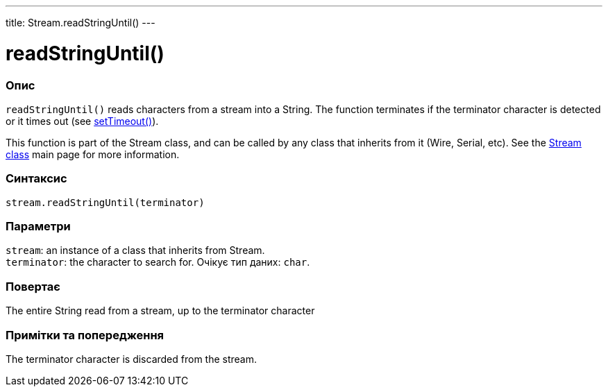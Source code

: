 ---
title: Stream.readStringUntil()
---




= readStringUntil()


// OVERVIEW SECTION STARTS
[#overview]
--

[float]
=== Опис
`readStringUntil()` reads characters from a stream into a String. The function terminates if the terminator character is detected or it times out (see link:../streamsettimeout[setTimeout()]).

This function is part of the Stream class, and can be called by any class that inherits from it (Wire, Serial, etc). See the link:../../stream[Stream class] main page for more information.
[%hardbreaks]


[float]
=== Синтаксис
`stream.readStringUntil(terminator)`


[float]
=== Параметри
`stream`: an instance of a class that inherits from Stream. +
`terminator`: the character to search for. Очікує тип даних: `char`.


[float]
=== Повертає
The entire String read from a stream, up to the terminator character

--
// OVERVIEW SECTION ENDS


// HOW TO USE SECTION STARTS
[#howtouse]
--

[float]
=== Примітки та попередження
The terminator character is discarded from the stream.
[%hardbreaks]

--
// HOW TO USE SECTION ENDS
